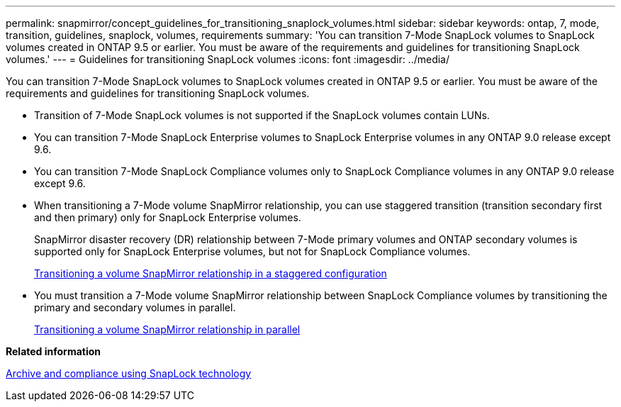 ---
permalink: snapmirror/concept_guidelines_for_transitioning_snaplock_volumes.html
sidebar: sidebar
keywords: ontap, 7, mode, transition, guidelines, snaplock, volumes, requirements
summary: 'You can transition 7-Mode SnapLock volumes to SnapLock volumes created in ONTAP 9.5 or earlier. You must be aware of the requirements and guidelines for transitioning SnapLock volumes.'
---
= Guidelines for transitioning SnapLock volumes
:icons: font
:imagesdir: ../media/

[.lead]
You can transition 7-Mode SnapLock volumes to SnapLock volumes created in ONTAP 9.5 or earlier. You must be aware of the requirements and guidelines for transitioning SnapLock volumes.

* Transition of 7-Mode SnapLock volumes is not supported if the SnapLock volumes contain LUNs.
* You can transition 7-Mode SnapLock Enterprise volumes to SnapLock Enterprise volumes in any ONTAP 9.0 release except 9.6.
* You can transition 7-Mode SnapLock Compliance volumes only to SnapLock Compliance volumes in any ONTAP 9.0 release except 9.6.
* When transitioning a 7-Mode volume SnapMirror relationship, you can use staggered transition (transition secondary first and then primary) only for SnapLock Enterprise volumes.
+
SnapMirror disaster recovery (DR) relationship between 7-Mode primary volumes and ONTAP secondary volumes is supported only for SnapLock Enterprise volumes, but not for SnapLock Compliance volumes.
+
xref:task_transitioning_a_data_protection_relationship.adoc[Transitioning a volume SnapMirror relationship in a staggered configuration]

* You must transition a 7-Mode volume SnapMirror relationship between SnapLock Compliance volumes by transitioning the primary and secondary volumes in parallel.
+
xref:task_transitioning_a_volume_snapmirror_relationship_in_parallel.adoc[Transitioning a volume SnapMirror relationship in parallel]

*Related information*

https://docs.netapp.com/ontap-9/topic/com.netapp.doc.pow-arch-con/home.html[Archive and compliance using SnapLock technology]

// 2023-03-03, GH issue #27